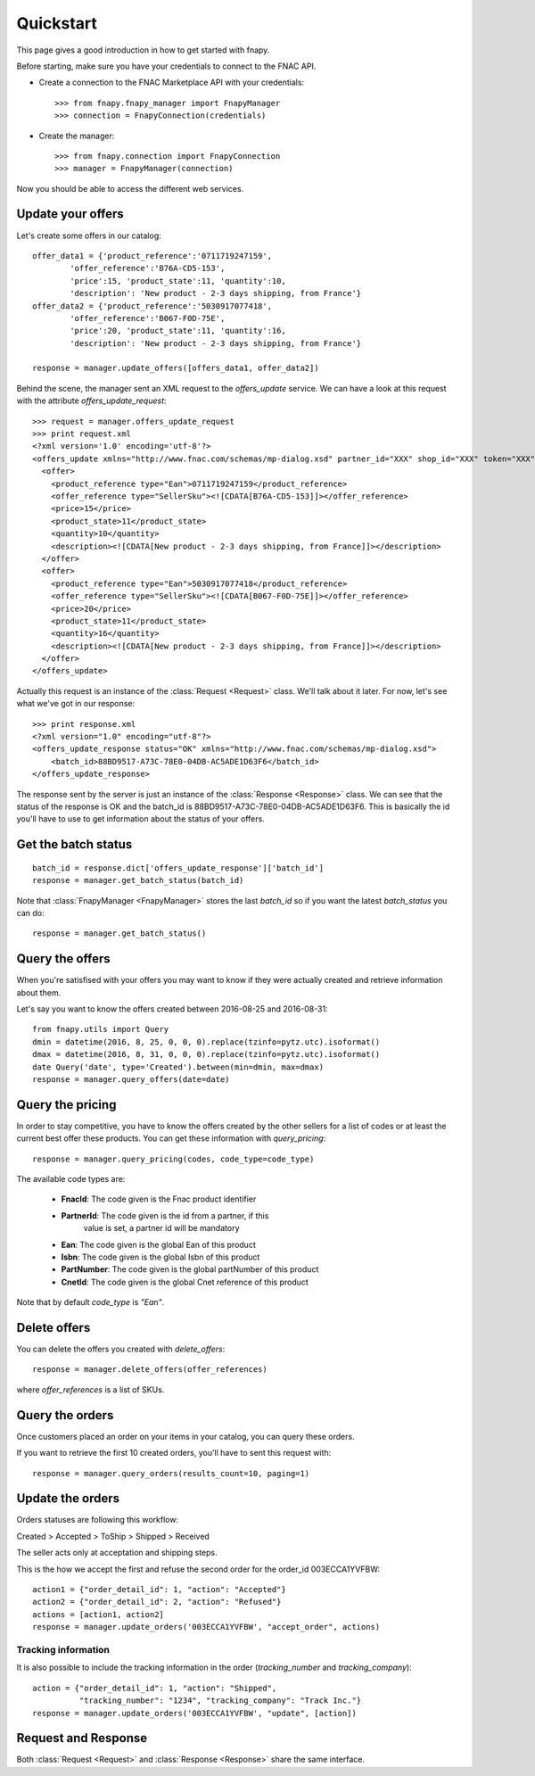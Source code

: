 .. _quickstart:

Quickstart
==========

This page gives a good introduction in how to get started with fnapy.

Before starting, make sure you have your credentials to connect to the FNAC
API.


* Create a connection to the FNAC Marketplace API with your credentials::

    >>> from fnapy.fnapy_manager import FnapyManager
    >>> connection = FnapyConnection(credentials)

* Create the manager::

    >>> from fnapy.connection import FnapyConnection
    >>> manager = FnapyManager(connection)

Now you should be able to access the different web services.


Update your offers
------------------

Let's create some offers in our catalog::

    offer_data1 = {'product_reference':'0711719247159',
            'offer_reference':'B76A-CD5-153',
            'price':15, 'product_state':11, 'quantity':10, 
            'description': 'New product - 2-3 days shipping, from France'}
    offer_data2 = {'product_reference':'5030917077418',
            'offer_reference':'B067-F0D-75E',
            'price':20, 'product_state':11, 'quantity':16, 
            'description': 'New product - 2-3 days shipping, from France'}

    response = manager.update_offers([offers_data1, offer_data2])

Behind the scene, the manager sent an XML request to the `offers_update`
service. We can have a look at this request with the attribute `offers_update_request`::

    >>> request = manager.offers_update_request
    >>> print request.xml
    <?xml version='1.0' encoding='utf-8'?>
    <offers_update xmlns="http://www.fnac.com/schemas/mp-dialog.xsd" partner_id="XXX" shop_id="XXX" token="XXX">
      <offer>
        <product_reference type="Ean">0711719247159</product_reference>
        <offer_reference type="SellerSku"><![CDATA[B76A-CD5-153]]></offer_reference>
        <price>15</price>
        <product_state>11</product_state>
        <quantity>10</quantity>
        <description><![CDATA[New product - 2-3 days shipping, from France]]></description>
      </offer>
      <offer>
        <product_reference type="Ean">5030917077418</product_reference>
        <offer_reference type="SellerSku"><![CDATA[B067-F0D-75E]]></offer_reference>
        <price>20</price>
        <product_state>11</product_state>
        <quantity>16</quantity>
        <description><![CDATA[New product - 2-3 days shipping, from France]]></description>
      </offer>
    </offers_update>

Actually this request is an instance of the :class:`Request <Request>` class.
We'll talk about it later. For now, let's see what we've got in our response::

    >>> print response.xml
    <?xml version="1.0" encoding="utf-8"?>
    <offers_update_response status="OK" xmlns="http://www.fnac.com/schemas/mp-dialog.xsd">
        <batch_id>88BD9517-A73C-78E0-04DB-AC5ADE1D63F6</batch_id>                  
    </offers_update_response>

The response sent by the server is just an instance of the :class:`Response
<Response>` class. We can see that the status of the response is OK and the
batch_id is 88BD9517-A73C-78E0-04DB-AC5ADE1D63F6. This is basically the id
you'll have to use to get information about the status of your offers.


Get the batch status
--------------------

::

    batch_id = response.dict['offers_update_response']['batch_id']
    response = manager.get_batch_status(batch_id)

Note that :class:`FnapyManager <FnapyManager>` stores the last `batch_id` so if
you want the latest `batch_status` you can do::

    response = manager.get_batch_status()


Query the offers
----------------

When you're satisfised with your offers you may want to know if they were
actually created and retrieve information about them.

Let's say you want to know the offers created between 2016-08-25 and 2016-08-31::

    from fnapy.utils import Query
    dmin = datetime(2016, 8, 25, 0, 0, 0).replace(tzinfo=pytz.utc).isoformat()
    dmax = datetime(2016, 8, 31, 0, 0, 0).replace(tzinfo=pytz.utc).isoformat()
    date Query('date', type='Created').between(min=dmin, max=dmax)
    response = manager.query_offers(date=date)


Query the pricing
-----------------

In order to stay competitive, you have to know the offers created by the
other sellers for a list of codes or at least the current best offer these
products. You can get these information with `query_pricing`::

    response = manager.query_pricing(codes, code_type=code_type)

The available code types are:

    - **FnacId**: The code given is the Fnac product identifier
    - **PartnerId**: The code given is the id from a partner, if this
                 value is set, a partner id will be mandatory
    - **Ean**: The code given is the global Ean of this product
    - **Isbn**: The code given is the global Isbn of this product
    - **PartNumber**: The code given is the global partNumber of this product
    - **CnetId**: The code given is the global Cnet reference of this product


Note that by default `code_type` is `"Ean"`.


Delete offers
-------------

You can delete the offers you created with `delete_offers`::

    response = manager.delete_offers(offer_references)

where `offer_references` is a list of SKUs.


Query the orders
----------------

Once customers placed an order on your items in your catalog, you can query
these orders.

If you want to retrieve the first 10 created orders, you'll have to sent this
request with::

    response = manager.query_orders(results_count=10, paging=1)


Update the orders
-----------------

Orders statuses are following this workflow:

Created > Accepted > ToShip > Shipped > Received

The seller acts only at acceptation and shipping steps.

This is the how we accept the first and refuse the second order for the
order_id 003ECCA1YVFBW::

    action1 = {"order_detail_id": 1, "action": "Accepted"}
    action2 = {"order_detail_id": 2, "action": "Refused"}
    actions = [action1, action2]
    response = manager.update_orders('003ECCA1YVFBW', "accept_order", actions)

.. todo:: Add example for "accept_all_orders"

.. todo:: Add the section using query_orders to check the order was created
          successfully

--------------------
Tracking information
--------------------

It is also possible to include the tracking information in the order
(`tracking_number` and `tracking_company`)::

    action = {"order_detail_id": 1, "action": "Shipped",
              "tracking_number": "1234", "tracking_company": "Track Inc."}
    response = manager.update_orders('003ECCA1YVFBW', "update", [action])

Request and Response
--------------------

Both :class:`Request <Request>` and :class:`Response <Response>` share the same
interface.
